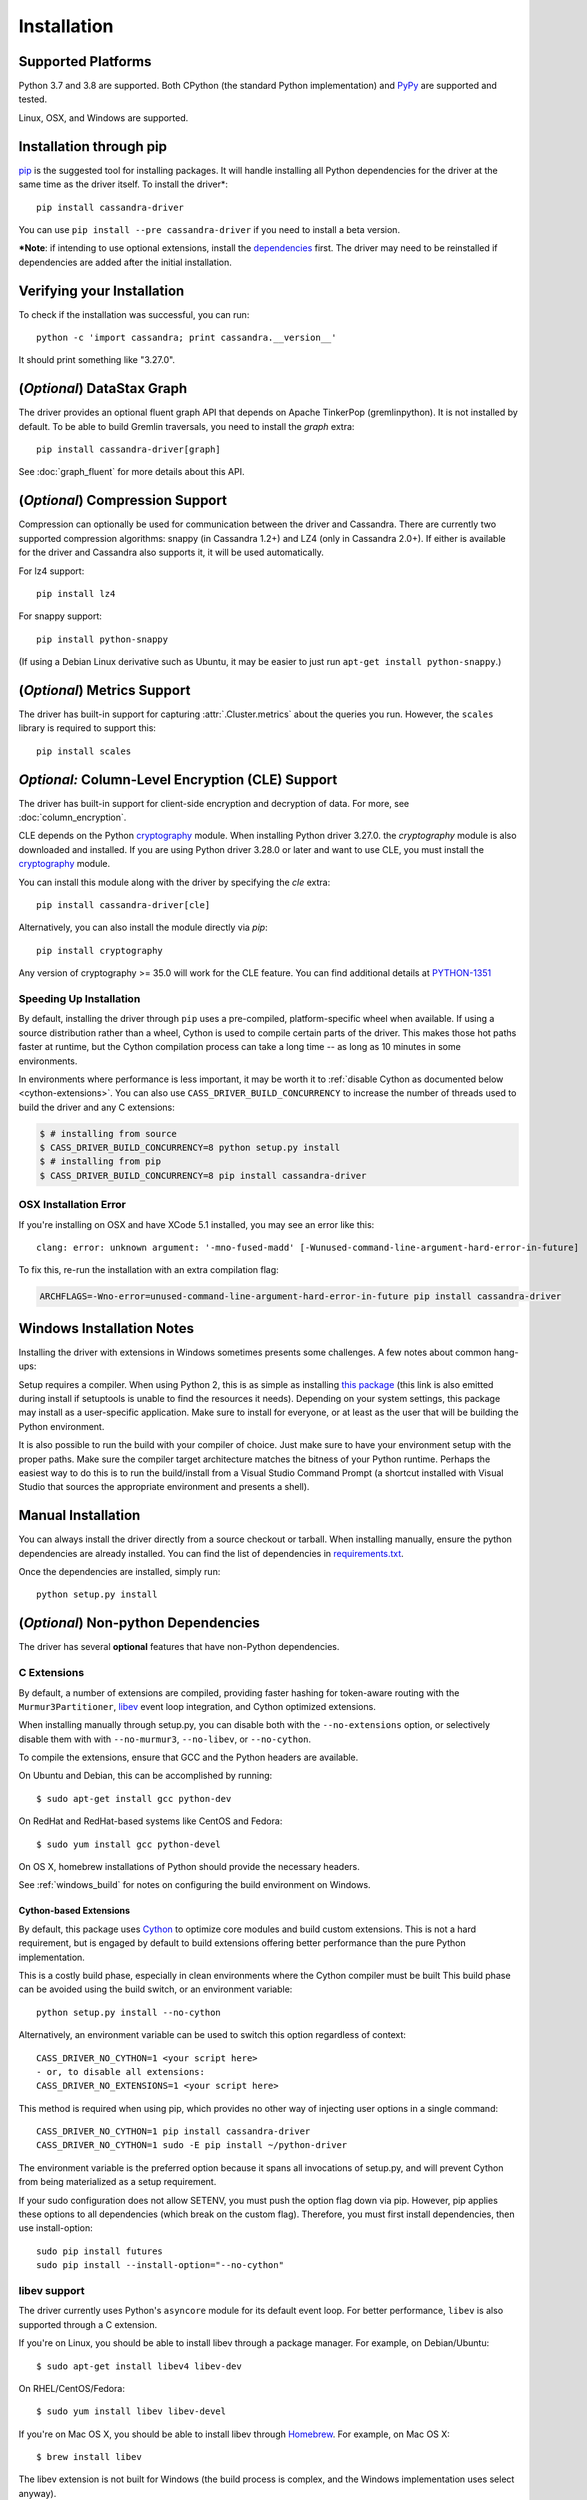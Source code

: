 Installation
============

Supported Platforms
-------------------
Python 3.7 and 3.8 are supported.  Both CPython (the standard Python
implementation) and `PyPy <http://pypy.org>`_ are supported and tested.

Linux, OSX, and Windows are supported.

Installation through pip
------------------------
`pip <https://pypi.org/project/pip/>`_ is the suggested tool for installing
packages.  It will handle installing all Python dependencies for the driver at
the same time as the driver itself.  To install the driver*::

    pip install cassandra-driver

You can use ``pip install --pre cassandra-driver`` if you need to install a beta version.

***Note**: if intending to use optional extensions, install the `dependencies <#optional-non-python-dependencies>`_ first. The driver may need to be reinstalled if dependencies are added after the initial installation.

Verifying your Installation
---------------------------
To check if the installation was successful, you can run::

    python -c 'import cassandra; print cassandra.__version__'

It should print something like "3.27.0".

.. _installation-datastax-graph:

(*Optional*) DataStax Graph
---------------------------
The driver provides an optional fluent graph API that depends on Apache TinkerPop (gremlinpython). It is
not installed by default. To be able to build Gremlin traversals, you need to install
the `graph` extra::

    pip install cassandra-driver[graph]

See :doc:`graph_fluent` for more details about this API.

(*Optional*) Compression Support
--------------------------------
Compression can optionally be used for communication between the driver and
Cassandra.  There are currently two supported compression algorithms:
snappy (in Cassandra 1.2+) and LZ4 (only in Cassandra 2.0+).  If either is
available for the driver and Cassandra also supports it, it will
be used automatically.

For lz4 support::

    pip install lz4

For snappy support::

    pip install python-snappy

(If using a Debian Linux derivative such as Ubuntu, it may be easier to
just run ``apt-get install python-snappy``.)

(*Optional*) Metrics Support
----------------------------
The driver has built-in support for capturing :attr:`.Cluster.metrics` about
the queries you run.  However, the ``scales`` library is required to
support this::

    pip install scales

*Optional:* Column-Level Encryption (CLE) Support
--------------------------------------------------
The driver has built-in support for client-side encryption and
decryption of data. For more, see :doc:`column_encryption`.

CLE depends on the Python `cryptography <https://cryptography.io/en/latest/>`_ module.
When installing Python driver 3.27.0. the `cryptography` module is
also downloaded and installed.
If you are using Python driver 3.28.0 or later and want to use CLE, you must
install the `cryptography <https://cryptography.io/en/latest/>`_ module.

You can install this module along with the driver by specifying the `cle` extra::

    pip install cassandra-driver[cle]

Alternatively, you can also install the module directly via `pip`::

    pip install cryptography

Any version of cryptography >= 35.0 will work for the CLE feature.  You can find additional
details at `PYTHON-1351 <https://datastax-oss.atlassian.net/browse/PYTHON-1351>`_

Speeding Up Installation
^^^^^^^^^^^^^^^^^^^^^^^^

By default, installing the driver through ``pip`` uses a pre-compiled, platform-specific wheel when available.
If using a source distribution rather than a wheel, Cython is used to compile certain parts of the driver.
This makes those hot paths faster at runtime, but the Cython compilation
process can take a long time -- as long as 10 minutes in some environments.

In environments where performance is less important, it may be worth it to
:ref:`disable Cython as documented below <cython-extensions>`.
You can also use ``CASS_DRIVER_BUILD_CONCURRENCY`` to increase the number of
threads used to build the driver and any C extensions:

.. code-block:: bash

    $ # installing from source
    $ CASS_DRIVER_BUILD_CONCURRENCY=8 python setup.py install
    $ # installing from pip
    $ CASS_DRIVER_BUILD_CONCURRENCY=8 pip install cassandra-driver

OSX Installation Error
^^^^^^^^^^^^^^^^^^^^^^
If you're installing on OSX and have XCode 5.1 installed, you may see an error like this::

    clang: error: unknown argument: '-mno-fused-madd' [-Wunused-command-line-argument-hard-error-in-future]

To fix this, re-run the installation with an extra compilation flag:

.. code-block:: bash

    ARCHFLAGS=-Wno-error=unused-command-line-argument-hard-error-in-future pip install cassandra-driver

.. _windows_build:

Windows Installation Notes
--------------------------
Installing the driver with extensions in Windows sometimes presents some challenges. A few notes about common
hang-ups:

Setup requires a compiler. When using Python 2, this is as simple as installing `this package <http://aka.ms/vcpython27>`_
(this link is also emitted during install if setuptools is unable to find the resources it needs). Depending on your
system settings, this package may install as a user-specific application. Make sure to install for everyone, or at least
as the user that will be building the Python environment.

It is also possible to run the build with your compiler of choice. Just make sure to have your environment setup with
the proper paths. Make sure the compiler target architecture matches the bitness of your Python runtime.
Perhaps the easiest way to do this is to run the build/install from a Visual Studio Command Prompt (a
shortcut installed with Visual Studio that sources the appropriate environment and presents a shell).

Manual Installation
-------------------
You can always install the driver directly from a source checkout or tarball.
When installing manually, ensure the python dependencies are already
installed. You can find the list of dependencies in
`requirements.txt <https://github.com/datastax/python-driver/blob/master/requirements.txt>`_.

Once the dependencies are installed, simply run::

    python setup.py install


(*Optional*) Non-python Dependencies
------------------------------------
The driver has several **optional** features that have non-Python dependencies.

C Extensions
^^^^^^^^^^^^
By default, a number of extensions are compiled, providing faster hashing
for token-aware routing with the ``Murmur3Partitioner``,
`libev <http://software.schmorp.de/pkg/libev.html>`_ event loop integration,
and Cython optimized extensions.

When installing manually through setup.py, you can disable both with
the ``--no-extensions`` option, or selectively disable them with
with ``--no-murmur3``, ``--no-libev``, or ``--no-cython``.

To compile the extensions, ensure that GCC and the Python headers are available.

On Ubuntu and Debian, this can be accomplished by running::

    $ sudo apt-get install gcc python-dev

On RedHat and RedHat-based systems like CentOS and Fedora::

    $ sudo yum install gcc python-devel

On OS X, homebrew installations of Python should provide the necessary headers.

See :ref:`windows_build` for notes on configuring the build environment on Windows.

.. _cython-extensions:

Cython-based Extensions
~~~~~~~~~~~~~~~~~~~~~~~
By default, this package uses `Cython <http://cython.org/>`_ to optimize core modules and build custom extensions.
This is not a hard requirement, but is engaged by default to build extensions offering better performance than the
pure Python implementation.

This is a costly build phase, especially in clean environments where the Cython compiler must be built
This build phase can be avoided using the build switch, or an environment variable::

    python setup.py install --no-cython

Alternatively, an environment variable can be used to switch this option regardless of
context::

    CASS_DRIVER_NO_CYTHON=1 <your script here>
    - or, to disable all extensions:
    CASS_DRIVER_NO_EXTENSIONS=1 <your script here>

This method is required when using pip, which provides no other way of injecting user options in a single command::

    CASS_DRIVER_NO_CYTHON=1 pip install cassandra-driver
    CASS_DRIVER_NO_CYTHON=1 sudo -E pip install ~/python-driver

The environment variable is the preferred option because it spans all invocations of setup.py, and will
prevent Cython from being materialized as a setup requirement.

If your sudo configuration does not allow SETENV, you must push the option flag down via pip. However, pip
applies these options to all dependencies (which break on the custom flag). Therefore, you must first install
dependencies, then use install-option::

    sudo pip install futures
    sudo pip install --install-option="--no-cython"


libev support
^^^^^^^^^^^^^
The driver currently uses Python's ``asyncore`` module for its default
event loop.  For better performance, ``libev`` is also supported through
a C extension.

If you're on Linux, you should be able to install libev
through a package manager.  For example, on Debian/Ubuntu::

    $ sudo apt-get install libev4 libev-dev

On RHEL/CentOS/Fedora::

    $ sudo yum install libev libev-devel

If you're on Mac OS X, you should be able to install libev
through `Homebrew <http://brew.sh/>`_. For example, on Mac OS X::

    $ brew install libev

The libev extension is not built for Windows (the build process is complex, and the Windows implementation uses
select anyway).

If successful, you should be able to build and install the extension
(just using ``setup.py build`` or ``setup.py install``) and then use
the libev event loop by doing the following:

.. code-block:: python

    >>> from cassandra.io.libevreactor import LibevConnection
    >>> from cassandra.cluster import Cluster

    >>> cluster = Cluster()
    >>> cluster.connection_class = LibevConnection
    >>> session = cluster.connect()

(*Optional*) Configuring SSL
-----------------------------
Andrew Mussey has published a thorough guide on
`Using SSL with the DataStax Python driver <http://blog.amussey.com/post/64036730812/cassandra-2-0-client-server-ssl-with-datastax-python>`_.

